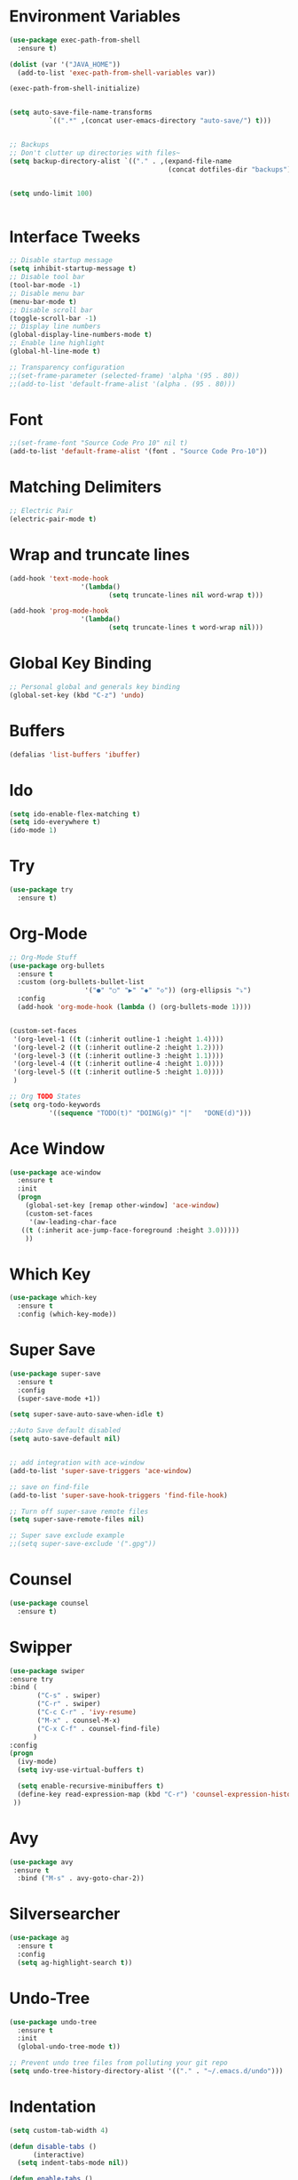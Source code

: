 #+startup:overview indent
* Environment Variables
  #+begin_src emacs-lisp
    (use-package exec-path-from-shell
      :ensure t)

    (dolist (var '("JAVA_HOME"))
      (add-to-list 'exec-path-from-shell-variables var))

    (exec-path-from-shell-initialize)


    (setq auto-save-file-name-transforms
              `((".*" ,(concat user-emacs-directory "auto-save/") t))) 


    ;; Backups
    ;; Don't clutter up directories with files~
    (setq backup-directory-alist `(("." . ,(expand-file-name
                                            (concat dotfiles-dir "backups")))))


    (setq undo-limit 100)
    

  #+end_src
* Interface Tweeks
#+begin_src emacs-lisp
  ;; Disable startup message
  (setq inhibit-startup-message t)
  ;; Disable tool bar
  (tool-bar-mode -1)
  ;; Disable menu bar
  (menu-bar-mode t)
  ;; Disable scroll bar
  (toggle-scroll-bar -1)
  ;; Display line numbers
  (global-display-line-numbers-mode t)
  ;; Enable line highlight
  (global-hl-line-mode t)

  ;; Transparency configuration
  ;;(set-frame-parameter (selected-frame) 'alpha '(95 . 80))
  ;;(add-to-list 'default-frame-alist '(alpha . (95 . 80)))
#+end_src
* Font
  #+begin_src emacs-lisp
    ;;(set-frame-font "Source Code Pro 10" nil t)
    (add-to-list 'default-frame-alist '(font . "Source Code Pro-10"))
  #+end_src
* Matching Delimiters
#+begin_src emacs-lisp
  ;; Electric Pair
  (electric-pair-mode t)
#+end_src
* Wrap and truncate lines
#+begin_src emacs-lisp
  (add-hook 'text-mode-hook
                    '(lambda()
                           (setq truncate-lines nil word-wrap t)))

  (add-hook 'prog-mode-hook
                    '(lambda()
                           (setq truncate-lines t word-wrap nil)))
#+end_src
* Global Key Binding
  #+begin_src emacs-lisp
    ;; Personal global and generals key binding
    (global-set-key (kbd "C-z") 'undo)
  #+end_src
* Buffers
  #+begin_src emacs-lisp
    (defalias 'list-buffers 'ibuffer)
  #+end_src
* Ido
  #+begin_src emacs-lisp
     (setq ido-enable-flex-matching t)
     (setq ido-everywhere t)
     (ido-mode 1)

  #+end_src
* Try
#+begin_src emacs-lisp
  (use-package try
    :ensure t)
#+end_src
* Org-Mode
#+begin_src emacs-lisp
  ;; Org-Mode Stuff
  (use-package org-bullets
    :ensure t
    :custom (org-bullets-bullet-list
                     '("●" "○" "▶" "◆" "◇")) (org-ellipsis "⤵")
    :config
    (add-hook 'org-mode-hook (lambda () (org-bullets-mode 1))))


  (custom-set-faces
   '(org-level-1 ((t (:inherit outline-1 :height 1.4))))
   '(org-level-2 ((t (:inherit outline-2 :height 1.2))))
   '(org-level-3 ((t (:inherit outline-3 :height 1.1))))
   '(org-level-4 ((t (:inherit outline-4 :height 1.0))))
   '(org-level-5 ((t (:inherit outline-5 :height 1.0))))
   )

  ;; Org TODO States
  (setq org-todo-keywords
            '((sequence "TODO(t)" "DOING(g)" "|"   "DONE(d)")))
#+end_src

* Ace Window
#+begin_src emacs-lisp
  (use-package ace-window
    :ensure t
    :init
    (progn
      (global-set-key [remap other-window] 'ace-window)
      (custom-set-faces
       '(aw-leading-char-face
	 ((t (:inherit ace-jump-face-foreground :height 3.0)))))
      ))

#+end_src

* Which Key
#+begin_src emacs-lisp
  (use-package which-key
    :ensure t
    :config (which-key-mode))
#+end_src

* Super Save
#+begin_src emacs-lisp
  (use-package super-save
    :ensure t
    :config
    (super-save-mode +1))

  (setq super-save-auto-save-when-idle t)

  ;;Auto Save default disabled
  (setq auto-save-default nil)


  ;; add integration with ace-window
  (add-to-list 'super-save-triggers 'ace-window)

  ;; save on find-file
  (add-to-list 'super-save-hook-triggers 'find-file-hook)

  ;; Turn off super-save remote files
  (setq super-save-remote-files nil)

  ;; Super save exclude example
  ;;(setq super-save-exclude '(".gpg"))
#+end_src
* Counsel
  #+begin_src emacs-lisp
    (use-package counsel
      :ensure t)
  #+end_src
  
* Swipper
  #+begin_src emacs-lisp
    (use-package swiper
	:ensure try
	:bind (
	       ("C-s" . swiper)
	       ("C-r" . swiper)
	       ("C-c C-r" . 'ivy-resume)
	       ("M-x" . counsel-M-x)
	       ("C-x C-f" . counsel-find-file)
	      )
	:config
	(progn
	  (ivy-mode)
	  (setq ivy-use-virtual-buffers t)

	  (setq enable-recursive-minibuffers t)
	  (define-key read-expression-map (kbd "C-r") 'counsel-expression-history)
	 ))
  #+end_src

* Avy
  #+begin_src emacs-lisp
    (use-package avy 
     :ensure t
      :bind ("M-s" . avy-goto-char-2))
  #+end_src
  
* Silversearcher
#+begin_src emacs-lisp
  (use-package ag
    :ensure t
    :config
    (setq ag-highlight-search t))
#+end_src
* Undo-Tree
#+begin_src emacs-lisp
  (use-package undo-tree
    :ensure t
    :init
    (global-undo-tree-mode t))

  ;; Prevent undo tree files from polluting your git repo
  (setq undo-tree-history-directory-alist '(("." . "~/.emacs.d/undo")))
#+end_src
* Indentation
  #+begin_src emacs-lisp
    (setq custom-tab-width 4)

    (defun disable-tabs ()
	      (interactive)
      (setq indent-tabs-mode nil))

    (defun enable-tabs ()
	      (interactive)
      (local-set-key (kbd "TAB") 'tab-to-tab-stop)
      (setq indent-tabs-mode t)
      (setq tab-width custom-tab-width))

    ;; Hooks to Enable Tabs
    (add-hook 'prog-mode-hook 'enable-tabs)
    ;; Hook to Disable Tabs
    (add-hook 'lisp-mode-hook 'disable-tabs)
    (add-hook 'java-mode-hook 'disable-tabs)
  #+end_src
* Company
  #+begin_src emacs-lisp
        (use-package company
          :ensure t
          :config
          (setq company-dabbrev-downcase 0)
          (setq company-idle-delay 0)
          (setq company-minimum-prefix-length 3)
          (setq lsp-completion-provider :capf))
        ; Wich One?
        (global-company-mode t)
        (add-hook 'after-init-hook 'global-company-mode)

  #+end_src
* Yasnippet
#+begin_src emacs-lisp
  (use-package yasnippet
    :ensure t
    :config
    (yas-global-mode))

  (use-package yasnippet-snippets
    :ensure t)
#+end_src
* Tree-sitter
  #+begin_src emacs-lisp
    ;; Tree sitter
    (use-package tree-sitter
      :ensure t
      :config
      (global-tree-sitter-mode t))

    (use-package tree-sitter-langs
      :ensure t)

    (use-package treemacs-projectile
      :after treemacs projectile
      :ensure t)
  #+end_src
* All The Icons
#+begin_src emacs-lisp
  (use-package all-the-icons
    :ensure t
    :if (display-graphic-p))

  (use-package all-the-icons-ivy
    :ensure t
    :init (all-the-icons-ivy-setup))

  (use-package all-the-icons-dired
    :ensure t
    :hook (dired-mode . all-the-icons-dired-mode))
#+end_src
* Treemacs
  #+begin_src emacs-lisp
    (use-package treemacs
      :ensure t
      :config
      (define-key treemacs-mode-map [mouse-1] #'treemacs-single-click-expand-action))

    (use-package treemacs-all-the-icons
      :ensure t)

    (treemacs-load-theme "all-the-icons")
  #+end_src
* Projectile
  #+begin_src emacs-lisp
    (use-package projectile
      :ensure t
      :init
      (projectile-mode +1)
      :bind (:map projectile-mode-map
		  ("s-p" . projectile-command-map)
		  ("C-c p" . projectile-command-map))
      :config
      (projectile-global-mode)
      (setq projectile-completion-system 'ivy))
  #+end_src
* Flycheck
  #+begin_src emacs-lisp
    (use-package flycheck
      :ensure t)
  #+end_src
* Rest Client
  #+begin_src emacs-lisp
    (use-package restclient
      :ensure t)
  #+end_src
* LSP
#+begin_src emacs-lisp
  (use-package lsp-mode
    :ensure t
    :init
    (setq lsp-keymap-prefix "C-c l")
    :hook (
           (java-mode . lsp)
                   (c-mode . lsp)
                   (c++-mode . lsp)
                   (lsp-mode . lsp-enable-which-key-integration))
    :commands lsp
    :config
  (setq lsp-completion-enable-additional-text-edit t))

  (use-package lsp-ui
    :ensure t
    :commands lsp-ui-mode)

  (use-package lsp-treemacs
    :ensure t
    :commands lsp-treemacs-errors-list)

  (use-package lsp-ivy
    :ensure t
    :init
    :bind
    (
     ("C-c l g s" . 'lsp-ivy-workspace-symbol)
     ("C-c l g S" . 'lsp-ivy-global-workspace-symbol))  
    :commands lsp-ivy-workspace-symbol)

  (use-package lsp-java
    :ensure t
    :hook (
                   (java-mode . lsp))
    :config
    (setq lsp-java-vmargs
                  '("-noverify"
                    "-Xmx2G"
                    "-XX:+UseG1GC"
                    "-XX:+UseStringDeduplication"
                    "-javaagent:/usr/local/share/lombok/lombok.jar"))
    (setq lsp-java-configuration-runtimes
                  '[
                    (
                     :name "JavaSE-1.8"
                     :path "/opt/oracle/java/jdk1.8.0_202"
                     :default t)
                    (
                     :name "JavaSE-11"
                     :path "/opt/oracle/java/jdk-11.0.12")]))

  (setq lsp-idle-delay 0.500)
  #+end_src
* DAP
#+begin_src emacs-lisp
  (use-package dap-mode
    :after lsp-mode
    :config
    (dap-auto-configure-mode)
    (dap-mode t)					                                                                                                                                                                                                                                                              
    (dap-ui-mode t)                                                                                                                                                                                                                                                                           
    (dap-tooltip-mode 1)                                                                                                                                                                                                                                                                      
    (tooltip-mode 1)                                                                                                                                                                                                                                                                          
    (dap-register-debug-template                                                                                                                                                                                                                                                              
     "localhost:8453"
     (list :type "java"
           :request "attach"
           :hostName "localhost"
           :port 8453
                   :projectName: "venta")
     )                                                                                                                                                                                                                                                                       
  )

  (use-package dap-java
    :ensure nil)
#+end_src
* Themes
  #+begin_src emacs-lisp
    ;; Themes
    (use-package gruvbox-theme
      :ensure t)

    (use-package cyberpunk-theme
      :ensure t)

    (use-package zenburn-theme
      :ensure t)

    (use-package monokai-theme
      :ensure t)

    (use-package doom-themes
      :ensure t
      :config
      (progn
            (setq doom-themes-enable-bold t) ; if nil, bold is universally disabled
            (setq doom-themes-enable-italic t) ; if nil, italics is universally disabled
                    (load-theme 'doom-gruvbox t)))		
       ;     (load-theme 'doom-palenight t)))
  #+end_src
* Modeline
  #+begin_src emacs-lisp
    ;; This package requires the fonts included with all-the-icons to be installed. Run M-x all-the-icons-install-fonts to do so. Please refer to the installation guide.
    (use-package doom-modeline
      :ensure t
      :hook (after-init . doom-modeline-mode)
      :config
      (progn
	    (setq doom-modeline-height 25)
	    (setq doom-modeline-bar-width 6)
	    (setq doom-modeline-hud nil)
	    (setq doom-modeline-project-detection 'auto)
	    (setq doom-modeline-lsp t)
	    (setq doom-modeline-buffer-encoding t)
	    (setq doom-modeline-checker-simple-format nil)
	    (setq doom-modeline-minor-modes t)
	    (setq doom-modeline-buffer-file-name-style 'truncate-except-project)
	    (setq doom-modeline-persp-name nil) ;; Revisar que hace esto, 
	    (setq doom-modeline-major-mode-icon t)
	    ))

    (use-package minions
      :ensure t
;      :hook doom-modeline-mode
      :config
    (minions-mode t))

    (custom-set-faces
     '(mode-line ((t (:height 0.85))))
     '(mode-line-inactive ((t (:height 0.85)))))
  #+end_src
* Performance
#+begin_src emacs-lisp
  (setq read-process-output-max (* 2048 2048))

  (setq gc-cons-threshold 400000000)
#+end_src
* Custom functions
** Scroll Control 
#+begin_src emacs-lisp
    ;; Frames disabble scroll bars
    (defun my/disable-scroll-bars (frame)
      (modify-frame-parameters frame
                               '((vertical-scroll-bars . nil)
                                 (horizontal-scroll-bars . nil))))
    (add-hook 'after-make-frame-functions 'my/disable-scroll-bars)
  #+end_src  
** Auto Revert
#+begin_src emacs-lisp
  ;; Revert Dired and other buffers
  (setq global-auto-revert-non-file-buffers t)

  ;; Revert buffers when the underlying file has changed
  (global-auto-revert-mode 1)
#+end_src
